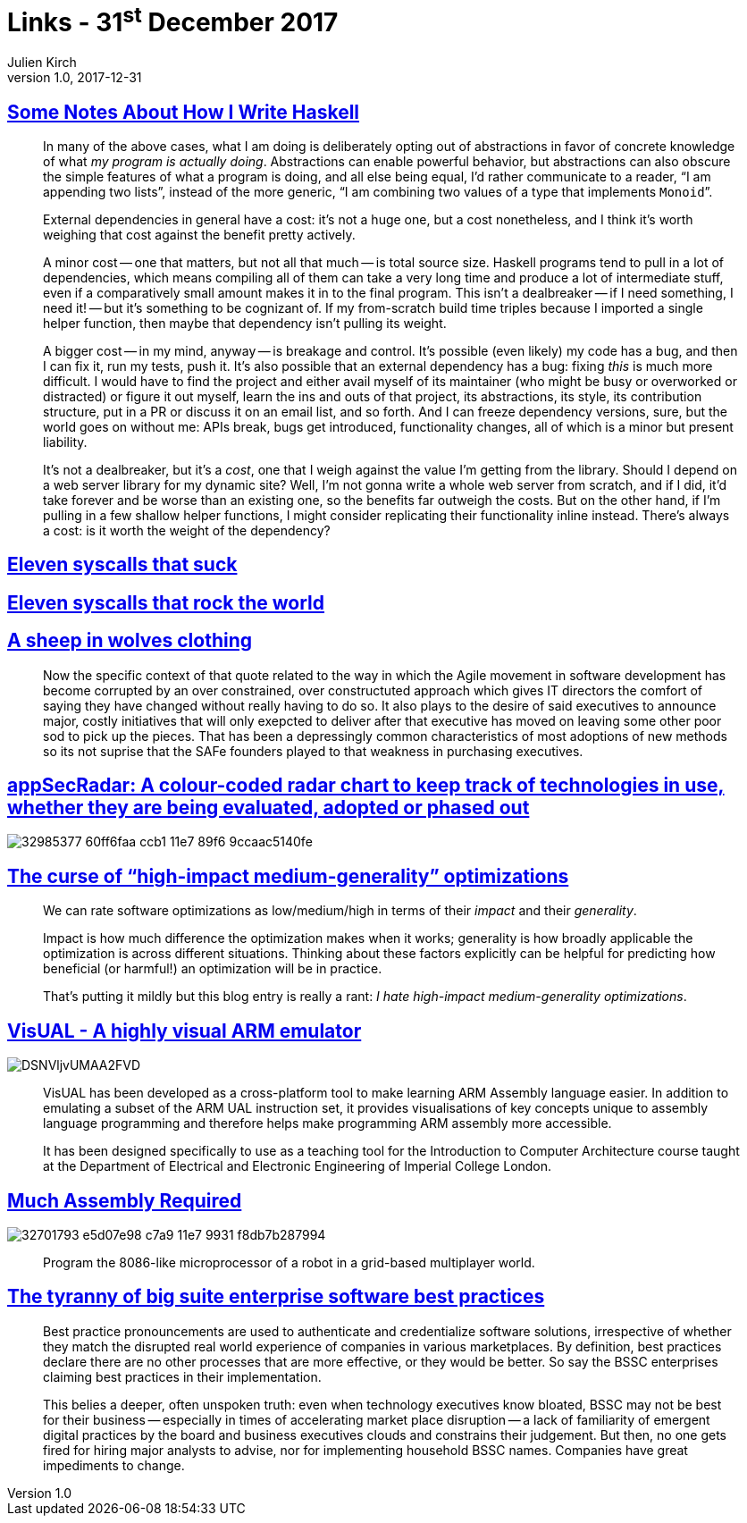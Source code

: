 = Links - 31^st^ December 2017
Julien Kirch
v1.0, 2017-12-31
:article_lang: en
:article_description: Haskell, syscalls, agile, optimizations, ARM emulator, big suite enterprise software

== link:https://blog.infinitenegativeutility.com/2017/12/some-notes-about-how-i-write-haskell[Some Notes About How I Write Haskell]

[quote]
____
In many of the above cases, what I am doing is deliberately opting out of abstractions in favor of concrete knowledge of what _my program is actually doing_. Abstractions can enable powerful behavior, but abstractions can also obscure the simple features of what a program is doing, and all else being equal, I`'d rather communicate to a reader, "`I am appending two lists`", instead of the more generic, "`I am combining two values of a type that implements `Monoid``".
____

[quote]
____
External dependencies in general have a cost: it`'s not a huge one, but a cost nonetheless, and I think it`'s worth weighing that cost against the benefit pretty actively.

A minor cost -- one that matters, but not all that much -- is total source size. Haskell programs tend to pull in a lot of dependencies, which means compiling all of them can take a very long time and produce a lot of intermediate stuff, even if a comparatively small amount makes it in to the final program. This isn`'t a dealbreaker -- if I need something, I need it! -- but it`'s something to be cognizant of. If my from-scratch build time triples because I imported a single helper function, then maybe that dependency isn`'t pulling its weight.

A bigger cost -- in my mind, anyway -- is breakage and control. It`'s possible (even likely) my code has a bug, and then I can fix it, run my tests, push it. It`'s also possible that an external dependency has a bug: fixing _this_ is much more difficult. I would have to find the project and either avail myself of its maintainer (who might be busy or overworked or distracted) or figure it out myself, learn the ins and outs of that project, its abstractions, its style, its contribution structure, put in a PR or discuss it on an email list, and so forth. And I can freeze dependency versions, sure, but the world goes on without me: APIs break, bugs get introduced, functionality changes, all of which is a minor but present liability.

It`'s not a dealbreaker, but it`'s a _cost_, one that I weigh against the value I`'m getting from the library. Should I depend on a web server library for my dynamic site? Well, I`'m not gonna write a whole web server from scratch, and if I did, it`'d take forever and be worse than an existing one, so the benefits far outweigh the costs. But on the other hand, if I`'m pulling in a few shallow helper functions, I might consider replicating their functionality inline instead. There`'s always a cost: is it worth the weight of the dependency?
____

== link:https://www.cloudatomiclab.com/antisyscall/[Eleven syscalls that suck]

== link:https://www.cloudatomiclab.com/prosyscall/[Eleven syscalls that rock the world]

== link:http://cognitive-edge.com/blog/a-sheep-in-wolves-clothing/[A sheep in wolves clothing]

[quote]
____
Now the specific context of that quote related to the way in which the Agile movement in software development has become corrupted by an over constrained, over constructuted approach which gives IT directors the comfort of saying they have changed without really having to do so. It also plays to the desire of said executives to announce major, costly initiatives that will only exepcted to deliver after that executive has moved on leaving some other poor sod to pick up the pieces. That has been a depressingly common characteristics of most adoptions of new methods so its not suprise that the SAFe founders played to that weakness in purchasing executives.
____

== link:https://github.com/MichelleEmbleton/appSecRadar[appSecRadar: A colour-coded radar chart to keep track of technologies in use, whether they are being evaluated, adopted or phased out]

image::32985377-60ff6faa-ccb1-11e7-89f6-9ccaac5140fe.png[]

== link:https://github.com/lukego/blog/issues/21[The curse of "`high-impact medium-generality`" optimizations]

[quote]
____
We can rate software optimizations as low/medium/high in terms of their _impact_ and their _generality_.

Impact is how much difference the optimization makes when it works; generality is how broadly applicable the optimization is across different situations. Thinking about these factors explicitly can be helpful for predicting how beneficial (or harmful!) an optimization will be in practice.

That`'s putting it mildly but this blog entry is really a rant: _I hate high-impact medium-generality optimizations_.
____

== link:https://salmanarif.bitbucket.io/visual/index.html[VisUAL - A highly visual ARM emulator]

image::DSNVljvUMAA2FVD.jpg[]

[quote]
____
VisUAL has been developed as a cross-platform tool to make learning ARM Assembly language easier. In addition to emulating a subset of the ARM UAL instruction set, it provides visualisations of key concepts unique to assembly language programming and therefore helps make programming ARM assembly more accessible.

It has been designed specifically to use as a teaching tool for the Introduction to Computer Architecture course taught at the Department of Electrical and Electronic Engineering of Imperial College London. 
____

== link:https://github.com/simon987/Much-Assembly-Required[Much Assembly Required]

image::32701793-e5d07e98-c7a9-11e7-9931-f8db7b287994.png[]

[quote]
____
Program the 8086-like microprocessor of a robot in a grid-based multiplayer world.
____

== link:https://www.thoughtworks.com/insights/blog/tyranny-big-suite-enterprise-software-best-practices[The tyranny of big suite enterprise software best practices]

[quote]
____
Best practice pronouncements are used to authenticate and credentialize software solutions, irrespective of whether they match the disrupted real world experience of companies in various marketplaces. By definition, best practices declare there are no other processes that are more effective, or they would be better. So say the BSSC enterprises claiming best practices in their implementation.

This belies a deeper, often unspoken truth: even when technology executives know bloated, BSSC may not be best for their business -- especially in times of accelerating market place disruption -- a lack of familiarity of emergent digital practices by the board and business executives clouds and constrains their judgement. But then, no one gets fired for hiring major analysts to advise, nor for implementing household BSSC names. Companies have great impediments to change.
____
